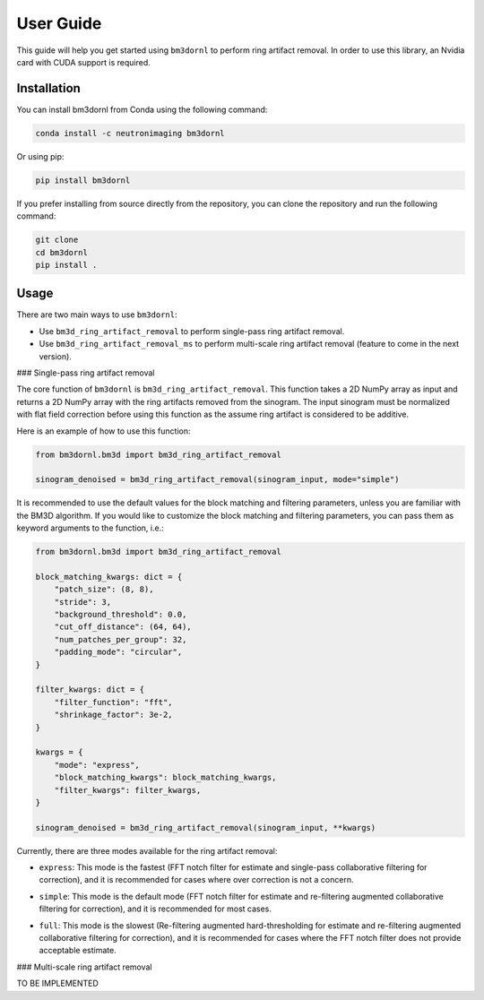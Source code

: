 User Guide
==========

This guide will help you get started using ``bm3dornl`` to perform ring artifact removal.
In order to use this library, an Nvidia card with CUDA support is required.

.. image:: _static/example.png
    :align: center
    :alt: Example of ring artifact removal using bm3dornl

Installation
------------

You can install bm3dornl from Conda using the following command:

.. code-block:: bash

    conda install -c neutronimaging bm3dornl

Or using pip:

.. code-block:: bash

    pip install bm3dornl

If you prefer installing from source directly from the repository, you can clone the repository and run the following command:

.. code-block:: bash

    git clone
    cd bm3dornl
    pip install .

Usage
-----

There are two main ways to use ``bm3dornl``:

- Use ``bm3d_ring_artifact_removal`` to perform single-pass ring artifact removal.
- Use ``bm3d_ring_artifact_removal_ms`` to perform multi-scale ring artifact removal (feature to come in the next version).

### Single-pass ring artifact removal

The core function of ``bm3dornl`` is ``bm3d_ring_artifact_removal``.
This function takes a 2D NumPy array as input and returns a 2D NumPy array with the ring artifacts removed from the sinogram.
The input sinogram must be normalized with flat field correction before using this function as the assume ring artifact is considered to be additive.

Here is an example of how to use this function:

.. code-block:: python

    from bm3dornl.bm3d import bm3d_ring_artifact_removal

    sinogram_denoised = bm3d_ring_artifact_removal(sinogram_input, mode="simple")

It is recommended to use the default values for the block matching and filtering parameters, unless you are familiar with the BM3D algorithm.
If you would like to customize the block matching and filtering parameters, you can pass them as keyword arguments to the function, i.e.:

.. code-block:: python

    from bm3dornl.bm3d import bm3d_ring_artifact_removal

    block_matching_kwargs: dict = {
        "patch_size": (8, 8),
        "stride": 3,
        "background_threshold": 0.0,
        "cut_off_distance": (64, 64),
        "num_patches_per_group": 32,
        "padding_mode": "circular",
    }

    filter_kwargs: dict = {
        "filter_function": "fft",
        "shrinkage_factor": 3e-2,
    }

    kwargs = {
        "mode": "express",
        "block_matching_kwargs": block_matching_kwargs,
        "filter_kwargs": filter_kwargs,
    }

    sinogram_denoised = bm3d_ring_artifact_removal(sinogram_input, **kwargs)

Currently, there are three modes available for the ring artifact removal:

- ``express``: This mode is the fastest (FFT notch filter for estimate and single-pass collaborative filtering for correction), and it is recommended for cases where over correction is not a concern.

.. image:: _static/example_express.png
    :align: center
    :alt: Example of ring artifact removal using bm3dornl in express mode

- ``simple``: This mode is the default mode (FFT notch filter for estimate and re-filtering augmented collaborative filtering for correction), and it is recommended for most cases.

.. image:: _static/example_simple.png
    :align: center
    :alt: Example of ring artifact removal using bm3dornl in simple mode

- ``full``: This mode is the slowest (Re-filtering augmented hard-thresholding for estimate and re-filtering augmented collaborative filtering for correction), and it is recommended for cases where the FFT notch filter does not provide acceptable estimate.

.. image:: _static/example_full.png
    :align: center
    :alt: Example of ring artifact removal using bm3dornl in full mode

### Multi-scale ring artifact removal

TO BE IMPLEMENTED
